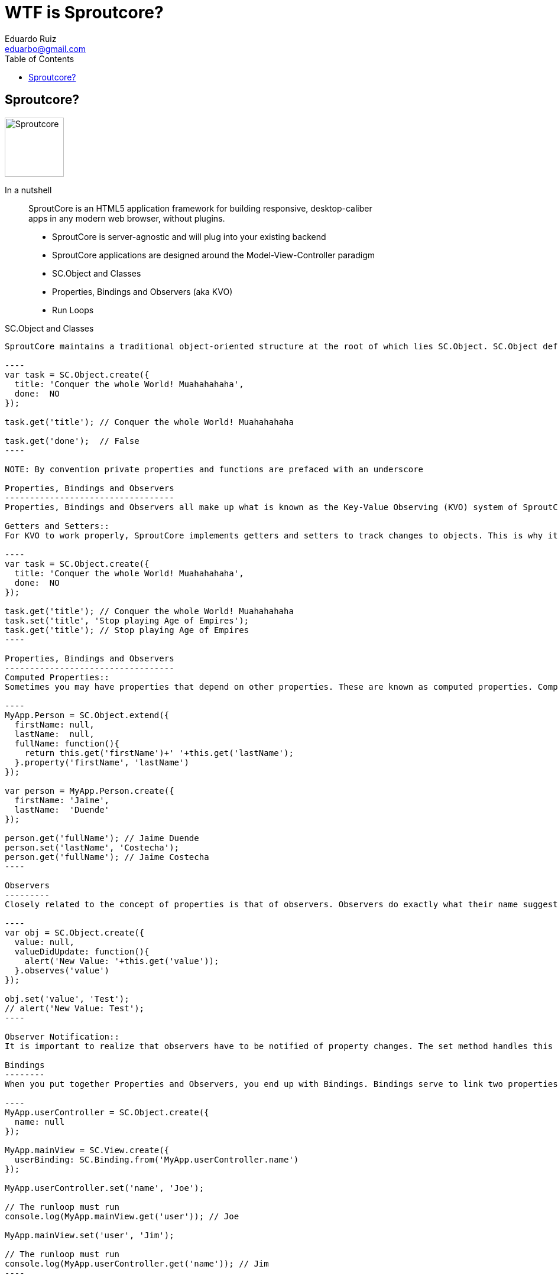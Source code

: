 WTF is Sproutcore?
===================
Eduardo Ruiz <eduarbo@gmail.com>
:Author Initials: ERM
:author:    Eduardo Ruiz
:toc:
:icons:
:backend:   slidy
:max-width: 45em
:website:   http://eduarbo.com

Sproutcore?
-----------

image::images/sproutcore/logo.png["Sproutcore",width=100]

In a nutshell::
SproutCore is an HTML5 application framework for building responsive, desktop-caliber apps in any modern web browser, without plugins.

[role="incremental"]
- SproutCore is server-agnostic and will plug into your existing backend
- SproutCore applications are designed around the Model-View-Controller paradigm
- SC.Object and Classes
- Properties, Bindings and Observers (aka KVO)
- Run Loops

SC.Object and Classes
-------------------
SproutCore maintains a traditional object-oriented structure at the root of which lies SC.Object. SC.Object defines all the basic features needed by a class in SproutCore. These include Properties, Observers and Bindings, which I will go into detail on below.

----
var task = SC.Object.create({
  title: 'Conquer the whole World! Muahahahaha',
  done:  NO
});

task.get('title'); // Conquer the whole World! Muahahahaha

task.get('done');  // False
----

NOTE: By convention private properties and functions are prefaced with an underscore

Properties, Bindings and Observers
----------------------------------
Properties, Bindings and Observers all make up what is known as the Key-Value Observing (KVO) system of SproutCore.

Getters and Setters::
For KVO to work properly, SproutCore implements getters and setters to track changes to objects. This is why it’s important to use get and set for any properties that might use observers, bindings, or computed properties. Failure to do so will quickly cause your app to get out of sync. I know this may sound like a bit of a pain, but don’t worry, you’ll quickly get used to using get and set and you’ll forget you ever had to worry about it.

----
var task = SC.Object.create({
  title: 'Conquer the whole World! Muahahahaha',
  done:  NO
});

task.get('title'); // Conquer the whole World! Muahahahaha
task.set('title', 'Stop playing Age of Empires');
task.get('title'); // Stop playing Age of Empires
----

Properties, Bindings and Observers
----------------------------------
Computed Properties::
Sometimes you may have properties that depend on other properties. These are known as computed properties. Computed properties are defined as functions with a call to property and a list of the dependent properties.

----
MyApp.Person = SC.Object.extend({
  firstName: null,
  lastName:  null,
  fullName: function(){
    return this.get('firstName')+' '+this.get('lastName');
  }.property('firstName', 'lastName')
});

var person = MyApp.Person.create({
  firstName: 'Jaime',
  lastName:  'Duende'
});

person.get('fullName'); // Jaime Duende
person.set('lastName', 'Costecha');
person.get('fullName'); // Jaime Costecha
----

Observers
---------
Closely related to the concept of properties is that of observers. Observers do exactly what their name suggests, they observe properties, watching for changes. The most basic observer looks like this:

----
var obj = SC.Object.create({
  value: null,
  valueDidUpdate: function(){
    alert('New Value: '+this.get('value'));
  }.observes('value')
});

obj.set('value', 'Test');
// alert('New Value: Test');
----
  
Observer Notification::
It is important to realize that observers have to be notified of property changes. The set method handles this for us automatically – this is one of the reasons get and set should be used to access properties. However, there are cases where using set doesn’t work. In these cases you can use notifyPropertyChange to tell observers that the property has been updated, i.e. this.notifyPropertyChange('value').

Bindings
--------
When you put together Properties and Observers, you end up with Bindings. Bindings serve to link two properties together. For example:

----
MyApp.userController = SC.Object.create({
  name: null
});

MyApp.mainView = SC.View.create({
  userBinding: SC.Binding.from('MyApp.userController.name')
});

MyApp.userController.set('name', 'Joe');

// The runloop must run
console.log(MyApp.mainView.get('user')); // Joe

MyApp.mainView.set('user', 'Jim');

// The runloop must run
console.log(MyApp.userController.get('name')); // Jim
----

Bindings
--------
NOTE: One very important difference between bindings and observers is that observers update almost immediately, while bindings update only at the end of each run loop. This offers considerable improvements in performance, but can be confusing if you are acting outside the normal SproutCore context – for instance, when using a console.

In this example, we used the absolute path to the property. Bindings also support relative properties and chained properties as well.

As you can also see, when you update the value in one location, it is updated in the other. By defaults bindings are bi-directional but you can also set them to only go in one direction by using SC.Binding.oneWay instead.

The Run Loop
------------
The run loop coordinates all the events within your application. This includes primarily observers and timers. This helps make sure that events stay synchronized and run at the proper times. One of the main ways this will affect your app is that bindings do not fire until the Run Loop has fired.

SproutCore manages the run loop for you automatically triggering when it receives any browser events or user input
